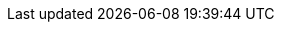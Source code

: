 // Licensed to the Apache Software Foundation (ASF) under one
// or more contributor license agreements.  See the NOTICE file
// distributed with this work for additional information
// regarding copyright ownership.  The ASF licenses this file
// to you under the Apache License, Version 2.0 (the
// "License"); you may not use this file except in compliance
// with the License.  You may obtain a copy of the License at
//
//   http://www.apache.org/licenses/LICENSE-2.0
//
// Unless required by applicable law or agreed to in writing,
// software distributed under the License is distributed on an
// "AS IS" BASIS, WITHOUT WARRANTIES OR CONDITIONS OF ANY
// KIND, either express or implied.  See the License for the
// specific language governing permissions and limitations
// under the License.

//
// This file is used to export Maven properties to a file
// which will be included by various Asciidoctor documents
// to share global properties/attributes.
//
// see https://github.com/asciidoctor/asciidoctor-maven-plugin/issues/170
//
:tamaya_version_current: ${project.version}
:tamaya_mvn_group_id: ${project.groupId}

